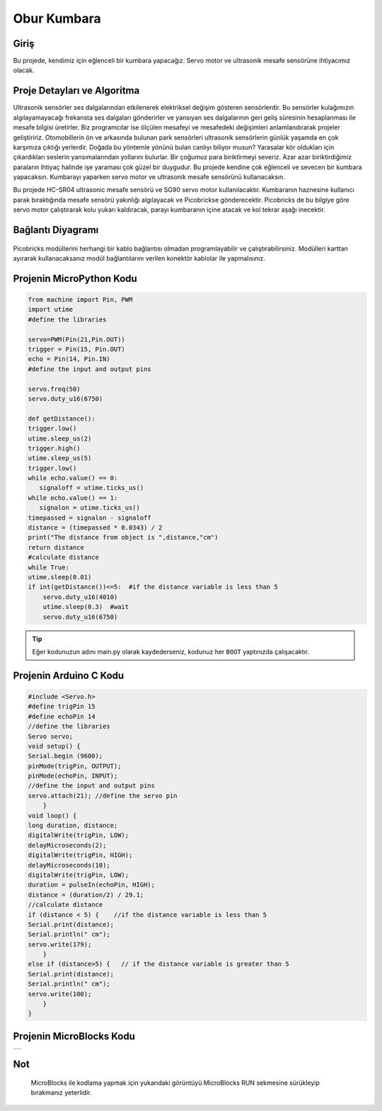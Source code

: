 ###########
Obur Kumbara
###########

Giriş
-------------
Bu projede, kendimiz için eğlenceli bir kumbara yapacağız. Servo motor ve ultrasonik mesafe sensörüne ihtiyacımız olacak.

Proje Detayları ve Algoritma
------------------------------

Ultrasonik sensörler ses dalgalarından etkilenerek elektriksel değişim gösteren sensörlerdir. Bu sensörler kulağımızın algılayamayacağı frekansta ses dalgaları gönderirler ve yansıyan ses dalgalarının geri geliş süresinin hesaplanması ile mesafe bilgisi üretirler. Biz programcılar ise ölçülen mesafeyi ve mesafedeki değişimleri anlamlandırarak projeler geliştiririz. Otomobillerin ön ve arkasında bulunan park sensörleri ultrasonik sensörlerin günlük yaşamda en çok karşımıza çıktığı yerlerdir. Doğada  bu yöntemle yönünü bulan canlıyı biliyor musun? Yarasalar kör oldukları için çıkardıkları seslerin yansımalarından yollarını bulurlar.
Bir çoğumuz para biriktirmeyi severiz. Azar azar biriktirdiğimiz paraların ihtiyaç halinde işe yaraması çok güzel bir duygudur. Bu projede kendine çok eğlenceli ve sevecen bir kumbara yapacaksın. Kumbarayı yaparken servo motor ve ultrasonik mesafe sensörünü kullanacaksın.

Bu projede HC-SR04 ultrasonic mesafe sensörü ve SG90 servo motor kullanılacaktır. Kumbaranın haznesine kullanıcı parak bıraktığında mesafe sensörü yakınlığı algılayacak ve Picobrickse gönderecektir. Picobricks de bu bilgiye göre servo motor çalıştırarak kolu yukarı kaldıracak, parayı kumbaranın içine atacak ve kol tekrar aşağı inecektir. 




Bağlantı Diyagramı
--------------

.. figure:: ../_static/piggy-bank.png      
    :align: center
    :width: 400
    :figclass: align-center
    


Picobricks modüllerini herhangi bir kablo bağlantısı olmadan programlayabilir ve çalıştırabilirsiniz. Modülleri karttan ayırarak kullanacaksanız modül bağlantılarını verilen konektör kablolar ile yapmalısınız.


Projenin MicroPython Kodu
--------------------------------
.. code-block::

    from machine import Pin, PWM
    import utime
    #define the libraries

    servo=PWM(Pin(21,Pin.OUT))
    trigger = Pin(15, Pin.OUT)
    echo = Pin(14, Pin.IN)
    #define the input and output pins

    servo.freq(50)
    servo.duty_u16(6750)

    def getDistance():
    trigger.low()
    utime.sleep_us(2)
    trigger.high()
    utime.sleep_us(5)
    trigger.low()
    while echo.value() == 0:
       signaloff = utime.ticks_us()
    while echo.value() == 1:
       signalon = utime.ticks_us()
    timepassed = signalon - signaloff
    distance = (timepassed * 0.0343) / 2
    print("The distance from object is ",distance,"cm")
    return distance
    #calculate distance
    while True:
    utime.sleep(0.01)
    if int(getDistance())<=5:  #if the distance variable is less than 5
        servo.duty_u16(4010) 
        utime.sleep(0.3)  #wait
        servo.duty_u16(6750)  


.. tip::
  Eğer kodunuzun adını main.py olarak kaydederseniz, kodunuz her ``BOOT`` yaptınızda çalışacaktır.
   
Projenin Arduino C Kodu
-------------------------------


.. code-block::

    #include <Servo.h>
    #define trigPin 15
    #define echoPin 14
    //define the libraries
    Servo servo;
    void setup() {
    Serial.begin (9600);
    pinMode(trigPin, OUTPUT);
    pinMode(echoPin, INPUT);
    //define the input and output pins
    servo.attach(21); //define the servo pin
        }
    void loop() {
    long duration, distance;
    digitalWrite(trigPin, LOW);
    delayMicroseconds(2);
    digitalWrite(trigPin, HIGH);
    delayMicroseconds(10);
    digitalWrite(trigPin, LOW);
    duration = pulseIn(echoPin, HIGH);
    distance = (duration/2) / 29.1;
    //calculate distance
    if (distance < 5) {    //if the distance variable is less than 5
    Serial.print(distance);
    Serial.println(" cm");
    servo.write(179);
        }
    else if (distance>5) {   // if the distance variable is greater than 5
    Serial.print(distance);
    Serial.println(" cm");
    servo.write(100);
        }
    }

Projenin MicroBlocks Kodu
------------------------------------
+-------------+
||piggy-bank1||     
+-------------+

.. |piggy-bank1| image:: _static/piggy-bank1.png



Not
-----  
  MicroBlocks ile kodlama yapmak için yukarıdaki görüntüyü MicroBlocks RUN sekmesine sürükleyip bırakmanız yeterlidir.
  

    
